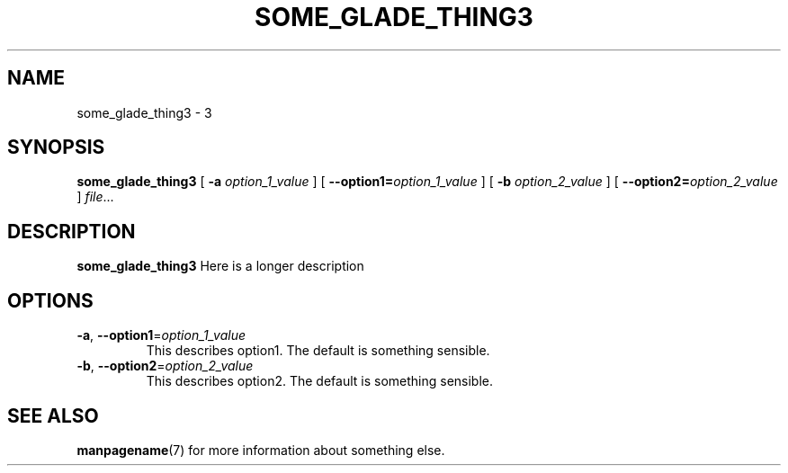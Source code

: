 .TH SOME_GLADE_THING3 1
.SH NAME
some_glade_thing3 \- 3
.\"
.SH SYNOPSIS
.B some_glade_thing3
[ \fB\-a\fR \fIoption_1_value\fR ]
[ \fB\-\-option1=\fR\fIoption_1_value\fR ]
[ \fB\-b\fR \fIoption_2_value\fR ]
[ \fB\-\-option2=\fR\fIoption_2_value\fR ]
.IR file ...
.\"
.SH DESCRIPTION
.B some_glade_thing3
Here is a longer description
.\"
.SH OPTIONS
.TP
.BR \-a ", " \-\-option1 =\fIoption_1_value\fR
This describes option1.
The default is something sensible.
.\"
.TP
.BR \-b ", " \-\-option2 =\fIoption_2_value\fR
This describes option2.
The default is something sensible.
.\"
.SH SEE ALSO
.BR manpagename (7)
for more information about something else.
